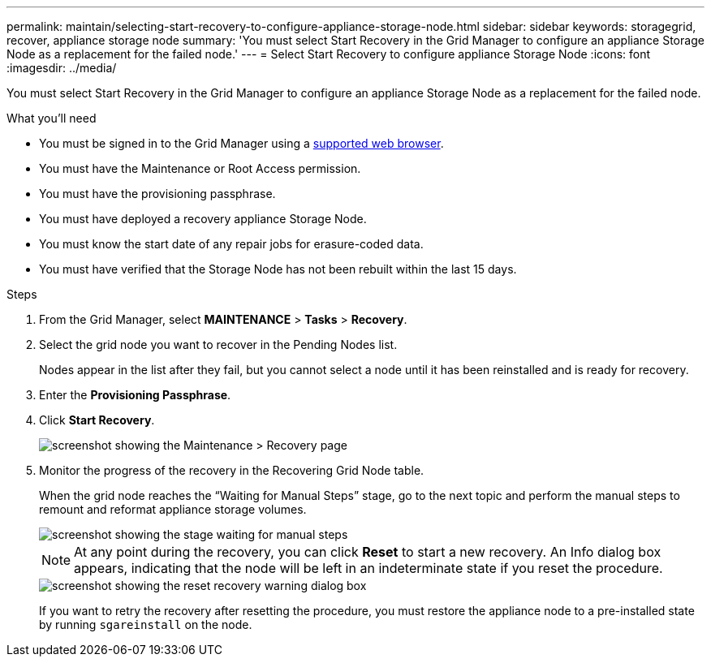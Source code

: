 ---
permalink: maintain/selecting-start-recovery-to-configure-appliance-storage-node.html
sidebar: sidebar
keywords: storagegrid, recover, appliance storage node
summary: 'You must select Start Recovery in the Grid Manager to configure an appliance Storage Node as a replacement for the failed node.'
---
= Select Start Recovery to configure appliance Storage Node
:icons: font
:imagesdir: ../media/

[.lead]
You must select Start Recovery in the Grid Manager to configure an appliance Storage Node as a replacement for the failed node.

.What you'll need

* You must be signed in to the Grid Manager using a link:../admin/web-browser-requirements.html[supported web browser].
* You must have the Maintenance or Root Access permission.
* You must have the provisioning passphrase.
* You must have deployed a recovery appliance Storage Node.
* You must know the start date of any repair jobs for erasure-coded data.
* You must have verified that the Storage Node has not been rebuilt within the last 15 days.

.Steps

. From the Grid Manager, select *MAINTENANCE* > *Tasks* > *Recovery*.
. Select the grid node you want to recover in the Pending Nodes list.
+
Nodes appear in the list after they fail, but you cannot select a node until it has been reinstalled and is ready for recovery.

. Enter the *Provisioning Passphrase*.
. Click *Start Recovery*.
+
image::../media/4b_select_recovery_node.png[screenshot showing the Maintenance > Recovery page]

. Monitor the progress of the recovery in the Recovering Grid Node table.
+
When the grid node reaches the "`Waiting for Manual Steps`" stage, go to the next topic and perform the manual steps to remount and reformat appliance storage volumes.
+
image::../media/recovery_reset_button.gif[screenshot showing the stage waiting for manual steps]
+
NOTE: At any point during the recovery, you can click *Reset* to start a new recovery. An Info dialog box appears, indicating that the node will be left in an indeterminate state if you reset the procedure.
+
image::../media/recovery_reset_warning.gif[screenshot showing the reset recovery warning dialog box]
+
If you want to retry the recovery after resetting the procedure, you must restore the appliance node to a pre-installed state by running `sgareinstall` on the node.
